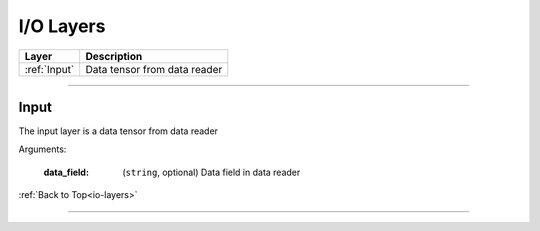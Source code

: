 .. role:: python(code)
          :language: python

.. _io-layers:

====================================
I/O Layers
====================================

.. csv-table::
   :header: "Layer", "Description"
   :widths: auto

   :ref:`Input`, "Data tensor from data reader"

________________________________________


.. _Input:

---------------------------
Input
---------------------------

The input layer is a data tensor from data reader

Arguments:

   :data_field: (``string``, optional) Data field in data reader

:ref:`Back to Top<io-layers>`

________________________________________
